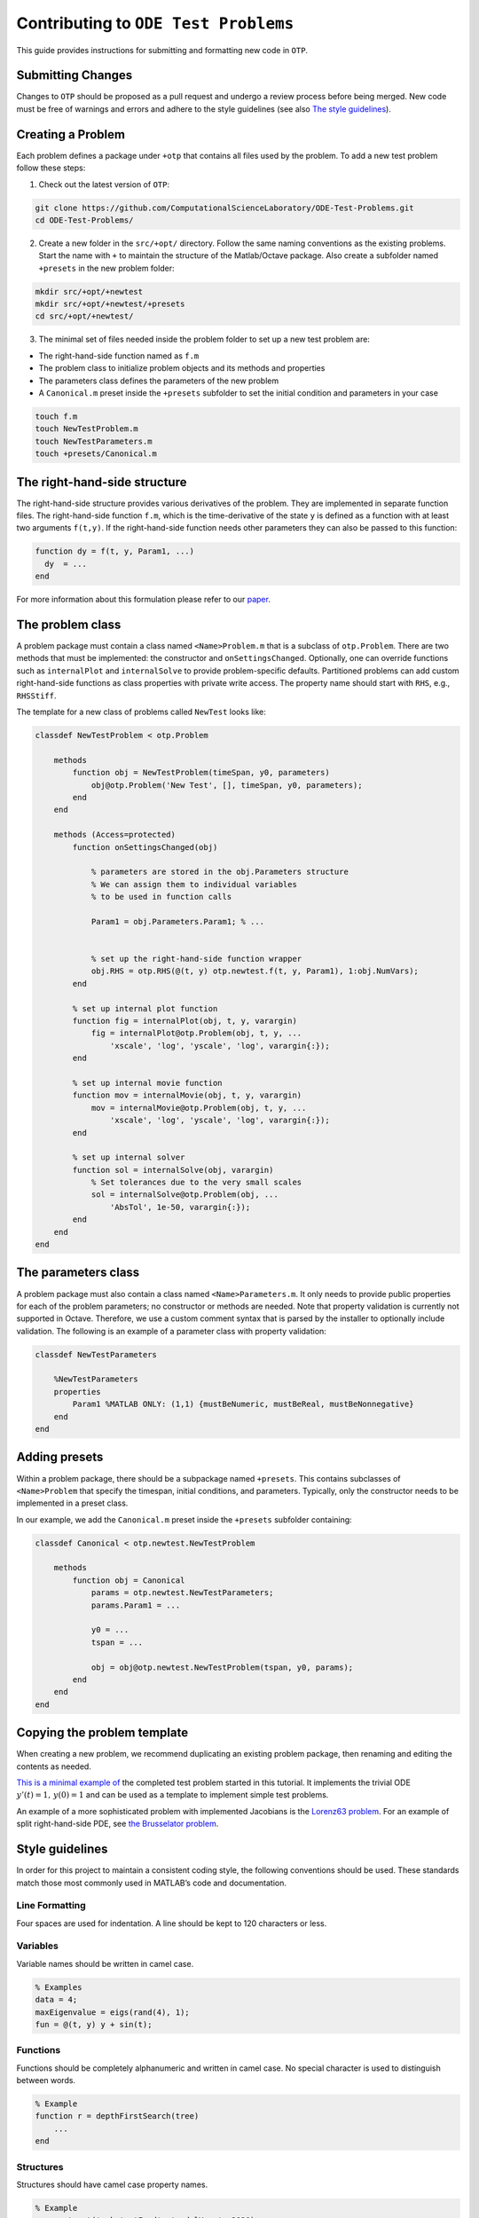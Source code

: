 Contributing to ``ODE Test Problems``
=====================================

This guide provides instructions for submitting and formatting new code
in ``OTP``.

Submitting Changes
------------------

Changes to ``OTP`` should be proposed as a pull request and undergo a
review process before being merged. New code must be free of warnings
and errors and adhere to the style guidelines (see also `The style
guidelines <##%20Style%20guidelines>`__).

Creating a Problem
------------------

Each problem defines a package under ``+otp`` that contains all files
used by the problem. To add a new test problem follow these steps:

1. Check out the latest version of ``OTP``:

.. code:: bash

   git clone https://github.com/ComputationalScienceLaboratory/ODE-Test-Problems.git
   cd ODE-Test-Problems/

2. Create a new folder in the ``src/+opt/`` directory. Follow the same
   naming conventions as the existing problems. Start the name with
   ``+`` to maintain the structure of the Matlab/Octave package. Also
   create a subfolder named ``+presets`` in the new problem folder:

.. code:: bash

   mkdir src/+opt/+newtest
   mkdir src/+opt/+newtest/+presets
   cd src/+opt/+newtest/

3. The minimal set of files needed inside the problem folder to set up a
   new test problem are:

-  The right-hand-side function named as ``f.m``
-  The problem class to initialize problem objects and its methods and
   properties
-  The parameters class defines the parameters of the new problem
-  A ``Canonical.m`` preset inside the ``+presets`` subfolder to set the
   initial condition and parameters in your case

.. code:: bash

      touch f.m
      touch NewTestProblem.m
      touch NewTestParameters.m
      touch +presets/Canonical.m

The right-hand-side structure
-----------------------------

The right-hand-side structure provides various derivatives of the
problem. They are implemented in separate function files. The
right-hand-side function ``f.m``, which is the time-derivative of the
state ``y`` is defined as a function with at least two arguments
``f(t,y)``. If the right-hand-side function needs other parameters they
can also be passed to this function:

.. code:: matlab


   function dy = f(t, y, Param1, ...)
     dy  = ... 
   end

For more information about this formulation please refer to our
`paper <https://github.com/ComputationalScienceLaboratory/ODE-Test-Problems/blob/master/paper/paper.md>`__.

The problem class
-----------------

A problem package must contain a class named ``<Name>Problem.m`` that is
a subclass of ``otp.Problem``. There are two methods that must be
implemented: the constructor and ``onSettingsChanged``. Optionally, one
can override functions such as ``internalPlot`` and ``internalSolve`` to
provide problem-specific defaults. Partitioned problems can add custom
right-hand-side functions as class properties with private write access.
The property name should start with ``RHS``, e.g., ``RHSStiff``.

The template for a new class of problems called ``NewTest`` looks like:

.. code:: matlab


   classdef NewTestProblem < otp.Problem

       methods
           function obj = NewTestProblem(timeSpan, y0, parameters)
               obj@otp.Problem('New Test', [], timeSpan, y0, parameters);
           end
       end
       
       methods (Access=protected)        
           function onSettingsChanged(obj)

               % parameters are stored in the obj.Parameters structure 
               % We can assign them to individual variables 
               % to be used in function calls

               Param1 = obj.Parameters.Param1; % ...


               % set up the right-hand-side function wrapper
               obj.RHS = otp.RHS(@(t, y) otp.newtest.f(t, y, Param1), 1:obj.NumVars);
           end
           
           % set up internal plot function
           function fig = internalPlot(obj, t, y, varargin)
               fig = internalPlot@otp.Problem(obj, t, y, ...
                   'xscale', 'log', 'yscale', 'log', varargin{:});
           end
           
           % set up internal movie function
           function mov = internalMovie(obj, t, y, varargin)
               mov = internalMovie@otp.Problem(obj, t, y, ...
                   'xscale', 'log', 'yscale', 'log', varargin{:});
           end
           
           % set up internal solver 
           function sol = internalSolve(obj, varargin)
               % Set tolerances due to the very small scales
               sol = internalSolve@otp.Problem(obj, ...
                   'AbsTol', 1e-50, varargin{:});
           end
       end
   end

The parameters class
--------------------

A problem package must also contain a class named
``<Name>Parameters.m``. It only needs to provide public properties for
each of the problem parameters; no constructor or methods are needed.
Note that property validation is currently not supported in Octave.
Therefore, we use a custom comment syntax that is parsed by the
installer to optionally include validation. The following is an example
of a parameter class with property validation:

.. code:: matlab


   classdef NewTestParameters

       %NewTestParameters
       properties
           Param1 %MATLAB ONLY: (1,1) {mustBeNumeric, mustBeReal, mustBeNonnegative}
       end
   end

Adding presets
--------------

Within a problem package, there should be a subpackage named
``+presets``. This contains subclasses of ``<Name>Problem`` that specify
the timespan, initial conditions, and parameters. Typically, only the
constructor needs to be implemented in a preset class.

In our example, we add the ``Canonical.m`` preset inside the
``+presets`` subfolder containing:

.. code:: matlab


   classdef Canonical < otp.newtest.NewTestProblem

       methods
           function obj = Canonical
               params = otp.newtest.NewTestParameters;
               params.Param1 = ...

               y0 = ... 
               tspan = ...

               obj = obj@otp.newtest.NewTestProblem(tspan, y0, params);
           end
       end
   end

Copying the problem template
----------------------------

When creating a new problem, we recommend duplicating an existing
problem package, then renaming and editing the contents as needed.

`This is a minimal example
of <https://github.com/ComputationalScienceLaboratory/ODE-Test-Problems/tree/81cf4e473c34fe04d70280d0a78222a4c75fd775/src/%2Botp/%2Bnewtest>`__
the completed test problem started in this tutorial. It implements the
trivial ODE :math:`y'(t) = 1,\, y(0) = 1` and can be used as a template
to implement simple test problems.

An example of a more sophisticated problem with implemented Jacobians is
the `Lorenz63
problem <https://github.com/ComputationalScienceLaboratory/ODE-Test-Problems/blob/master/src/+otp/+lorenz63>`__.
For an example of split right-hand-side PDE, see `the Brusselator
problem <https://github.com/ComputationalScienceLaboratory/ODE-Test-Problems/blob/master/src/+otp/+brusselator>`__.

Style guidelines
----------------

In order for this project to maintain a consistent coding style, the
following conventions should be used. These standards match those most
commonly used in MATLAB’s code and documentation.

Line Formatting
~~~~~~~~~~~~~~~

Four spaces are used for indentation. A line should be kept to 120
characters or less.

Variables
~~~~~~~~~

Variable names should be written in camel case.

.. code:: matlab

   % Examples
   data = 4;
   maxEigenvalue = eigs(rand(4), 1);
   fun = @(t, y) y + sin(t);

Functions
~~~~~~~~~

Functions should be completely alphanumeric and written in camel case.
No special character is used to distinguish between words.

.. code:: matlab

   % Example
   function r = depthFirstSearch(tree)
       ...
   end

Structures
~~~~~~~~~~

Structures should have camel case property names.

.. code:: matlab

   % Example
   car = struct('make', 'Ford', 'modelYear', 2020);

Packages
~~~~~~~~

Package names should be completely lowercase and start with a plus
symbol. No capitalization or special character is used to distinguish
between words.

.. code:: matlab

   % Example
   % Path: +otp/+utils/PhysicalConstants.m
   help otp.utils.PhysicalConstants

Classes
~~~~~~~

Class names and properties should be written in Pascal case. When the
name contains an acronym, all letters should be capitalized. Methods
should be written in camel case.

.. code:: matlab

   % Examples
   classdef Employee
       properties
           FirstName
           LastName
           Salary
       end

       methods
           function p = calculatePay(hours)
               ...
           end
       end
   end

   classdef ODETestProblems
       ...
   end

Creating Documentation
----------------------
